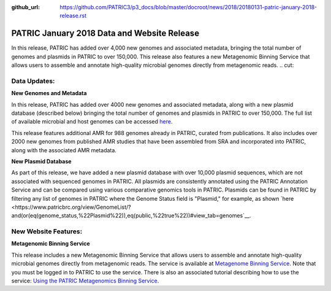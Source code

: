 :github_url: https://github.com/PATRIC3/p3_docs/blob/master/docroot/news/2018/20180131-patric-january-2018-release.rst

PATRIC January 2018 Data and Website Release
==============================================

.. feed-entry::
   :date: 2018-01-31

In this release, PATRIC has added over 4,000 new genomes and associated metadata, bringing the total number of genomes and plasmids in PATRIC to over 150,000. This release also features a new Metagenomic Binning Service that allows users to assemble and annotate high-quality microbial genomes directly from metagenomic reads.
.. cut::


Data Updates:
--------------

**New Genomes and Metadata**

In this release, PATRIC has added over 4000 new genomes and associated metadata, along with a new plasmid database (described below) bringing the total number of genomes and plasmids in PATRIC to over 150,000. The full list of available microbial and host genomes can be accessed `here
<https://www.patricbrc.org/view/GenomeList/?or(keyword(Bacteria),keyword(Archaea),keyword(Eukaryota))#view_tab=genomes>`__.

This release features additional AMR for 988 genomes already in PATRIC, curated from publications.  It also includes over 2000 new genomes from published AMR studies that have been assembled from SRA and incorporated into PATRIC, along with the associated AMR metadata.

**New Plasmid Database**

As part of this release, we have added a new plasmid database with over 10,000 plasmid sequences, which are not associated with sequenced genomes in PATRIC. All plasmids are consistently annotated using the PATRIC Annotation Service and can be compared using various comparative genomics tools in PATRIC. Plasmids can be found in PATRIC by filtering any list of genomes in PATRIC where the Genome Status field is "Plasmid," for example, as shown `here 
<https://www.patricbrc.org/view/GenomeList/?and(or(eq(genome_status,%22Plasmid%22)),eq(public,%22true%22))#view_tab=genomes`__.


New Website Features:
--------------

**Metagenomic Binning Service**

This release includes a new Metagenomic Binning Service that allows users to assemble and annotate high-quality microbial genomes directly from metagenomic reads.  The service is available at `Metagenome Binning Service <https://www.patricbrc.org/app/MetagenomeBinning>`__. Note that you must be logged in to PATRIC to use the service. There is also an associated tutorial describing how to use the service: `Using the PATRIC Metagenomics Binning Service  <https://docs.patricbrc.org/tutorial/metagenomic_binning/metagenomic_binning.html>`__.



